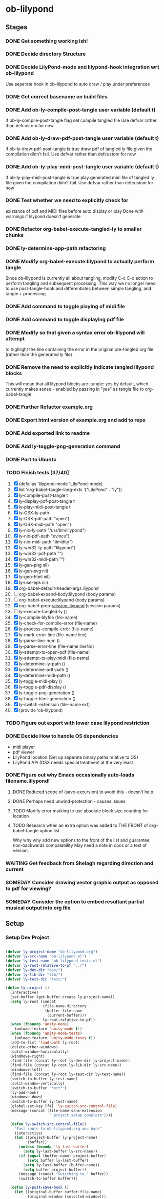 * ob-lilypond
** Stages
*** DONE Get something working ish! 
*** DONE Decide directory Structure
*** DONE Decide LilyPond-mode and lilypond-hook integration wrt ob-lilypond
Use seperate hook in ob-lilypond to auto draw / play under preferences
*** DONE Get correct basename on build files
*** DONE Add ob-ly-compile-post-tangle user variable (default t)
If ob-ly-compile-post-tangle flag set compile tangled file
Use defvar rather than defcustom for now

*** DONE Add ob-ly-draw-pdf-post-tangle  user variable (default t)
If ob-ly-draw-pdf-post-tangle is true draw pdf of tangled ly file given the
compilation didn't fail.
Use defvar rather than defcustom for now

*** DONE Add ob-ly-play-midi-post-tangle user variable (default t)
If ob-ly-play-midi-post-tangle is true play generated midi file of tangled ly file given the
compilation didn't fail.
Use defvar rather than defcustom for now
*** DONE Test whether we need to explicitly check for 
    existance of pdf and MIDI files before auto display or play
Done with warnings if lilypond doesn't generate
*** DONE Refactor org-babel-execute-tangled-ly to smaller chunks
*** DONE ly-determine-app-path refactoring
*** DONE Modify org-babel-execute:lilypond to actually perform tangle
Since ob-lilypond is currently all about tangling, modify C-c C-c
action to perform tangling and subsequent processing. This way we
no longer need to use post-tangle-hook and differentiates between
simple tangling, and tangle + processing.
*** DONE Add command to toggle playing of midi file
*** DONE Add command to toggle displaying pdf file
*** DONE Modify so that given a syntax error ob-lilypond will attempt 
    to highlight the line containing the error in the original
    pre-tangled org file (rather than the generated ly file)
*** DONE Remove the need to explicitly indicate tangled lilypond blocks
This will mean that all lilypond blocks are :tangle: yes by default,
which currently makes sense - enabled by passing in "yes" as tangle
file to org-babel-tangle

*** DONE Further Refactor example.org
*** DONE Export html version of example.org and add to repo
*** DONE Add exported link to readme
*** DONE Add ly-toggle-png-generation command
*** DONE Port to Ubuntu
*** TODO Finish tests [37/40]
 1. [X] (defalias 'lilypond-mode 'LilyPond-mode)
 2. [X] list 'org-babel-tangle-lang-exts '("LilyPond" . "ly"))
 3. [X] ly-compile-post-tangle t
 4. [X] ly-display-pdf-post-tangle t
 5. [X] ly-play-midi-post-tangle t
 6. [X] ly-OSX-ly-path
 7. [X] ly-OSX-pdf-path "open")
 8. [X] ly-OSX-midi-path "open")
 9. [X] ly-nix-ly-path "/usr/bin/lilypond")
 10. [X] ly-nix-pdf-path "evince")
 11. [X] ly-nix-midi-path "timidity")
 12. [X] ly-win32-ly-path "lilypond")
 13. [X] ly-win32-pdf-path "")
 14. [X] ly-win32-midi-path "")
 15. [X] ly-gen-png nil)
 16. [X] ly-gen-svg nil)
 17. [X] ly-gen-html nil)
 18. [X] ly-use-eps nil)
 19. [X] org-babel-default-header-args:lilypond
 20. [ ] org-babel-expand-body:lilypond (body params)
 21. [ ] org-babel-execute:lilypond (body params)
 22. [X] org-babel-prep-session:lilypond (session params)
 23. [ ] ly-execute-tangled-ly ()
 24. [X] ly-compile-lilyfile (file-name)
 25. [X] ly-check-for-compile-error (file-name)
 26. [X] ly-process-compile-error (file-name)
 27. [X] ly-mark-error-line (file-name line)
 28. [X] ly-parse-line-num ()
 29. [X] ly-parse-error-line (file-name lineNo)
 30. [X] ly-attempt-to-open-pdf (file-name)
 31. [X] ly-attempt-to-play-midi (file-name)
 32. [X] ly-determine-ly-path ()
 33. [X] ly-determine-pdf-path ()
 34. [X] ly-determine-midi-path ()
 35. [X] ly-toggle-midi-play ()
 36. [X] ly-toggle-pdf-display ()
 37. [X] ly-toggle-png-generation ()
 38. [X] ly-toggle-html-generation ()
 39. [X] ly-switch-extension (file-name ext)
 40. [X] (provide 'ob-lilypond)

*** TODO Figure out export with lower case lilypond restriction
*** DONE Decide How to handle OS dependencies
 - midi player
 - pdf viewer
 - LilyPond location (Set up seperate binary paths relative to OS)
 - LilyPond API (OSX needs special treatment at the very least
*** DONE Figure out why Emacs occasionally auto-loads filename.lilypond!
**** DONE Reduced scope of (save-excursion) to avoid this - doesn't help
**** DONE Perhaps need unwind-protection - causes issues
**** TODO Modify error marking to use absolute block size counting for location
**** TODO Research when an extra option was added to THE FRONT of org-babel-tangle option list
Why why why add new options to the front of the list and guarantee non-backwards
compatability
May need a note in docs or a test of version.

*** WAITING Get feedback from Shelagh regarding direction and current 
*** SOMEDAY Consider drawing vector graphic output as opposed to pdf for viewing?
*** SOMEDAY Consider the option to embed resultant partial musical output into org file 

** Setup

*** Setup Dev Project

#+BEGIN_SRC emacs-lisp :results silent
  
  (defvar ly-project-name "ob-lilypond.org")
  (defvar ly-src-name "ob-lilypond.el")
  (defvar ly-test-name "ob-lilypond-tests.el")
  (defvar ly-root-relative-to-pf "../")
  (defvar ly-dev-dir "dev/")
  (defvar ly-lib-dir "lib/")
  (defvar ly-test-dir "test/")
  
  (defun ly-project ()
    (interactive)
    (set-buffer (get-buffer-create ly-project-name))
    (setq ly-root (concat 
                   (file-name-directory 
                    (buffer-file-name 
                     (current-buffer)))
                   ly-root-relative-to-pf))
    (when (fboundp 'unity-mode)
      (unload-feature 'unity-mode t))
    (when (fboundp 'unity-mode-tests)
      (unload-feature 'unity-mode-tests t))
    (add-to-list 'load-path ly-root)
    (delete-other-windows)
    (split-window-horizontally)
    (windmove-right)
    (find-file (concat ly-root ly-dev-dir ly-project-name))
    (find-file (concat ly-root ly-lib-dir ly-src-name))
    (windmove-left)
    (find-file (concat ly-root ly-test-dir ly-test-name))
    (switch-to-buffer ly-test-name)
    (split-window-vertically)
    (switch-to-buffer "*ert*")
    (ly-add-hook)
    (windmove-down)
    (switch-to-buffer ly-test-name)
    (global-set-key [f4] 'ly-switch-src-control-file)
    (message (concat (file-name-sans-extension
                      " project setup complete"))))

    (defun ly-switch-src-control-file()
      "Fast route to ob-lilypond.org and back"
      (interactive)
      (let ((project-buffer ly-project-name)
            (buffer))
        (unless (boundp 'ly-last-buffer)
          (setq ly-last-buffer ly-src-name))
        (if (equal (buffer-name) project-buffer)
            (setq buffer ly-last-buffer)
          (setq ly-last-buffer (buffer-name))
          (setq buffer project-buffer))
        (message (concat "Switching to " buffer))
        (switch-to-buffer buffer)))
      
    (defun ly-post-save-hook ()
      (let ((original-buffer buffer-file-name)
            (original-window (selected-window)))
        (if(string-match "^ob-lilypond" (file-name-nondirectory original-buffer)) 
            (progn
              (eval-buffer ly-test-name)
              (eval-buffer ly-src-name)
              (ert t)))
        (select-window original-window)))
    
    (defun ly-add-hook ()
      (interactive)
      (save-buffer ly-src-name)
      (save-buffer ly-test-name)
      (add-hook 'after-save-hook 'ly-post-save-hook nil nil)
      (set-buffer ly-src-name)
      (revert-buffer nil t) 
      (set-buffer ly-test-name)
      (revert-buffer nil t))
    
    (message "Activate with M-x ly-project")
    
#+END_SRC

*** Remove Continuous Testing Hook

#+BEGIN_SRC emacs-lisp :results silent

(save-buffer ly-src-name)
(save-buffer ly-test-name)
(remove-hook 'after-save-hook 'ly-post-save-hook nil)
(save-excursion
  (set-buffer ly-src-name)
  (revert-buffer nil t) 
  (set-buffer ly-test-name)
  (revert-buffer nil t))

#+END_SRC

*** Remove ALL After Save Hooks 

#+BEGIN_SRC emacs-lisp :results silent
  
(setq after-save-hook nil)  

#+END_SRC

*** Display all after save hooks 

#+BEGIN_SRC emacs-lisp :results silent

(message "%S" after-save-hook)
 
#+END_SRC

*** Dev Tangle Command

#+BEGIN_SRC emacs-lisp :results silent
 
(defun ly-dev-tangle ()
  (interactive)
  (set-buffer "misty.org")
  (let ((current (point)))
    (goto-char (point-min))
    (org-babel-next-src-block)
    (org-babel-execute-src-block)))
(global-set-key [f8] 'ly-dev-tangle)

#+END_SRC

